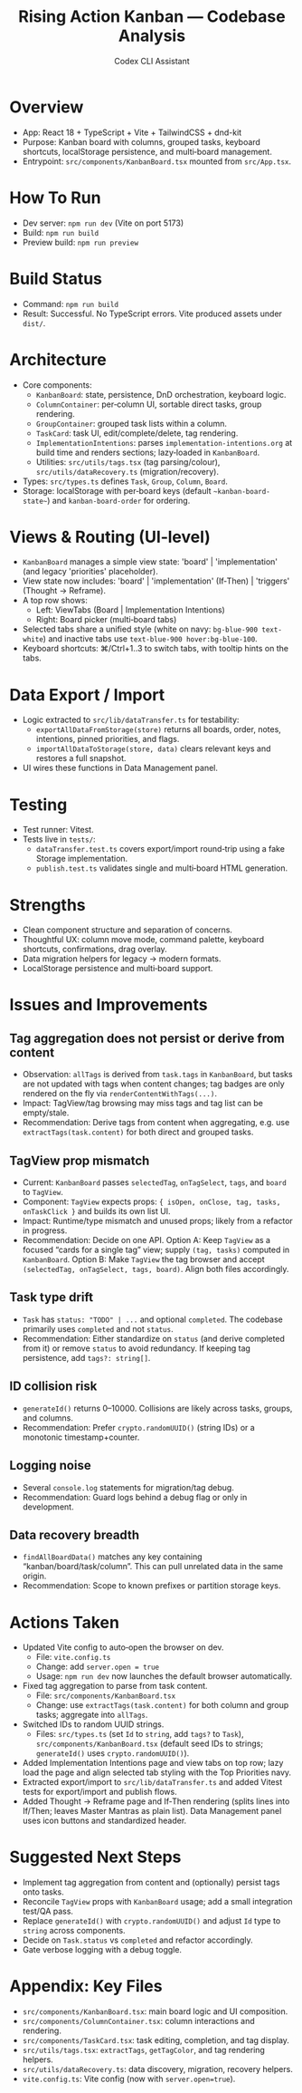 #+title: Rising Action Kanban — Codebase Analysis
#+author: Codex CLI Assistant
#+options: toc:2

* Overview
- App: React 18 + TypeScript + Vite + TailwindCSS + dnd-kit
- Purpose: Kanban board with columns, grouped tasks, keyboard shortcuts, localStorage persistence, and multi‑board management.
- Entrypoint: =src/components/KanbanBoard.tsx= mounted from =src/App.tsx=.

* How To Run
- Dev server: =npm run dev= (Vite on port 5173)
- Build: =npm run build=
- Preview build: =npm run preview=

* Build Status
- Command: =npm run build=
- Result: Successful. No TypeScript errors. Vite produced assets under =dist/=. 

* Architecture
- Core components:
  - =KanbanBoard=: state, persistence, DnD orchestration, keyboard logic.
  - =ColumnContainer=: per‑column UI, sortable direct tasks, group rendering.
  - =GroupContainer=: grouped task lists within a column.
  - =TaskCard=: task UI, edit/complete/delete, tag rendering.
  - =ImplementationIntentions=: parses =implementation-intentions.org= at build time and renders sections; lazy‑loaded in =KanbanBoard=.
  - Utilities: =src/utils/tags.tsx= (tag parsing/colour), =src/utils/dataRecovery.ts= (migration/recovery).
- Types: =src/types.ts= defines =Task=, =Group=, =Column=, =Board=.
- Storage: localStorage with per‑board keys (default =~kanban-board-state~=) and =kanban-board-order= for ordering.

* Views & Routing (UI‑level)
- =KanbanBoard= manages a simple view state: 'board' | 'implementation' (and legacy 'priorities' placeholder).
- View state now includes: 'board' | 'implementation' (If‑Then) | 'triggers' (Thought → Reframe).
- A top row shows:
  - Left: ViewTabs (Board | Implementation Intentions)
  - Right: Board picker (multi‑board tabs)
- Selected tabs share a unified style (white on navy: =bg-blue-900 text-white=) and inactive tabs use =text-blue-900 hover:bg-blue-100=.
- Keyboard shortcuts: ⌘/Ctrl+1..3 to switch tabs, with tooltip hints on the tabs.

* Data Export / Import
- Logic extracted to =src/lib/dataTransfer.ts= for testability:
  - =exportAllDataFromStorage(store)= returns all boards, order, notes, intentions, pinned priorities, and flags.
  - =importAllDataToStorage(store, data)= clears relevant keys and restores a full snapshot.
- UI wires these functions in Data Management panel.

* Testing
- Test runner: Vitest.
- Tests live in =tests/=: 
  - =dataTransfer.test.ts= covers export/import round‑trip using a fake Storage implementation.
  - =publish.test.ts= validates single and multi‑board HTML generation.

* Strengths
- Clean component structure and separation of concerns.
- Thoughtful UX: column move mode, command palette, keyboard shortcuts, confirmations, drag overlay.
- Data migration helpers for legacy → modern formats.
- LocalStorage persistence and multi‑board support.

* Issues and Improvements
** Tag aggregation does not persist or derive from content
- Observation: =allTags= is derived from =task.tags= in =KanbanBoard=, but tasks are not updated with tags when content changes; tag badges are only rendered on the fly via =renderContentWithTags(...)=.
- Impact: TagView/tag browsing may miss tags and tag list can be empty/stale.
- Recommendation: Derive tags from content when aggregating, e.g. use =extractTags(task.content)= for both direct and grouped tasks.

** TagView prop mismatch
- Current: =KanbanBoard= passes =selectedTag=, =onTagSelect=, =tags=, and =board= to =TagView=.
- Component: =TagView= expects props: ={ isOpen, onClose, tag, tasks, onTaskClick }= and builds its own list UI.
- Impact: Runtime/type mismatch and unused props; likely from a refactor in progress.
- Recommendation: Decide on one API. Option A: Keep =TagView= as a focused “cards for a single tag” view; supply =(tag, tasks)= computed in =KanbanBoard=. Option B: Make =TagView= the tag browser and accept =(selectedTag, onTagSelect, tags, board)=. Align both files accordingly.

** Task type drift
- =Task= has =status: "TODO" | ...= and optional =completed=. The codebase primarily uses =completed= and not =status=.
- Recommendation: Either standardize on =status= (and derive completed from it) or remove =status= to avoid redundancy. If keeping tag persistence, add =tags?: string[]=.

** ID collision risk
- =generateId()= returns 0–10000. Collisions are likely across tasks, groups, and columns.
- Recommendation: Prefer =crypto.randomUUID()= (string IDs) or a monotonic timestamp+counter.

** Logging noise
- Several =console.log= statements for migration/tag debug.
- Recommendation: Guard logs behind a debug flag or only in development.

** Data recovery breadth
- =findAllBoardData()= matches any key containing “kanban/board/task/column”. This can pull unrelated data in the same origin.
- Recommendation: Scope to known prefixes or partition storage keys.

* Actions Taken
- Updated Vite config to auto‑open the browser on dev.
  - File: =vite.config.ts=
  - Change: add =server.open = true=
  - Usage: =npm run dev= now launches the default browser automatically.
- Fixed tag aggregation to parse from task content.
  - File: =src/components/KanbanBoard.tsx=
  - Change: use =extractTags(task.content)= for both column and group tasks; aggregate into =allTags=.
- Switched IDs to random UUID strings.
  - Files: =src/types.ts= (set =Id= to =string=, add =tags?= to =Task=), =src/components/KanbanBoard.tsx= (default seed IDs to strings; =generateId()= uses =crypto.randomUUID()=).
- Added Implementation Intentions page and view tabs on top row; lazy load the page and align selected tab styling with the Top Priorities navy.
- Extracted export/import to =src/lib/dataTransfer.ts= and added Vitest tests for export/import and publish flows.
- Added Thought → Reframe page and If‑Then rendering (splits lines into If/Then; leaves Master Mantras as plain list). Data Management panel uses icon buttons and standardized header.

* Suggested Next Steps
- Implement tag aggregation from content and (optionally) persist tags onto tasks.
- Reconcile =TagView= props with =KanbanBoard= usage; add a small integration test/QA pass.
- Replace =generateId()= with =crypto.randomUUID()= and adjust =Id= type to =string= across components.
- Decide on =Task.status= vs =completed= and refactor accordingly.
- Gate verbose logging with a debug toggle.

* Appendix: Key Files
- =src/components/KanbanBoard.tsx=: main board logic and UI composition.
- =src/components/ColumnContainer.tsx=: column interactions and rendering.
- =src/components/TaskCard.tsx=: task editing, completion, and tag display.
- =src/utils/tags.tsx=: =extractTags=, =getTagColor=, and tag rendering helpers.
- =src/utils/dataRecovery.ts=: data discovery, migration, recovery helpers.
- =vite.config.ts=: Vite config (now with =server.open=true=).
